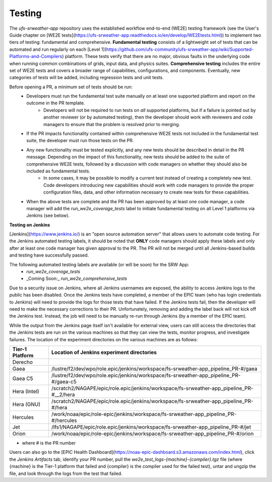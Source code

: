 ========
Testing
========

The `ufs-srweather-app` repository uses the established workflow end-to-end (WE2E) testing framework (see the User's Guide chapter on [WE2E tests](https://ufs-srweather-app.readthedocs.io/en/develop/WE2Etests.html)) to implement two tiers of testing: fundamental and comprehensive. **Fundamental testing** consists of a lightweight set of tests that can be automated and run regularly on each [Level 1](https://github.com/ufs-community/ufs-srweather-app/wiki/Supported-Platforms-and-Compilers) platform. These tests verify that there are no major, obvious faults in the underlying code when running common combinations of grids, input data, and physics suites. **Comprehensive testing** includes the entire set of WE2E tests and covers a broader range of capabilities, configurations, and components. Eventually, new categories of tests will be added, including regression tests and unit tests. 

Before opening a PR, a minimum set of tests should be run: 
 * Developers must run the fundamental test suite manually on at least one supported platform and report on the outcome in the PR template.
    * Developers will not be required to run tests on *all* supported platforms, but if a failure is pointed out by another reviewer (or by automated testing), then the developer should work with reviewers and code managers to ensure that the problem is resolved prior to merging. 
 * If the PR impacts functionality contained within comprehensive WE2E tests not included in the fundamental test suite, the developer must run those tests on the PR.
 * Any new functionality must be tested explicitly, and any new tests should be described in detail in the PR message. Depending on the impact of this functionality, new tests should be added to the suite of comprehensive WE2E tests, followed by a discussion with code managers on whether they should also be included as fundamental tests.
    * In some cases, it may be possible to modify a current test instead of creating a completely new test. Code developers introducing new capabilities should work with code managers to provide the proper configuration files, data, and other information necessary to create new tests for these capabilities.
 * When the above tests are complete and the PR has been approved by at least one code manager, a code manager will add the `run_we2e_coverage_tests` label to initiate fundamental testing on all Level 1 platforms via Jenkins (see below).

**Testing on Jenkins**

[Jenkins](https://www.jenkins.io/) is an "open source automation server" that allows users to automate code testing.  For the Jenkins automated testing labels, it should be noted that **ONLY** code managers should apply these labels and only after at least one code manager has given approval to the PR.  The PR will not be merged until all Jenkins-based builds and testing have successfully passed.

The following automated testing labels are available (or will be soon) for the SRW App:
   * `run_we2e_coverage_tests`
   * _Coming Soon:_ `run_we2e_comprehensive_tests`

Due to a security issue on Jenkins, where all Jenkins usernames are exposed, the ability to access Jenkins logs to the public has been disabled. Once the Jenkins tests have completed, a member of the EPIC team (who has login credentials to Jenkins) will need to provide the logs for those tests that have failed. If the Jenkins tests fail, then the developer will need to make the necessary corrections to their PR. Unfortunately, removing and adding the label back will not kick off the Jenkins test. Instead, the job will need to be manually re-run through Jenkins (by a member of the EPIC team).

While the output from the Jenkins page itself isn't available for external view, users can still access the directories that the Jenkins tests are run on the various machines so that they can view the tests, monitor progress, and investigate failures.  The location of the experiment directories on the various machines are as follows:

.. list-table::
   :header-rows: 1

   * - Tier-1 Platform
     - Location of Jenkins experiment directories
   * - Derecho
     - 
   * - Gaea
     - /lustre/f2/dev/wpo/role.epic/jenkins/workspace/fs-srweather-app_pipeline_PR-#/gaea
   * - Gaea C5
     - /lustre/f2/dev/wpo/role.epic/jenkins/workspace/fs-srweather-app_pipeline_PR-#/gaea-c5
   * - Hera (Intel)
     - /scratch2/NAGAPE/epic/role.epic/jenkins/workspace/fs-srweather-app_pipeline_PR-#__2/hera
   * - Hera (GNU)
     - /scratch2/NAGAPE/epic/role.epic/jenkins/workspace/fs-srweather-app_pipeline_PR-#/hera
   * - Hercules
     - /work/noaa/epic/role-epic/jenkins/workspace/fs-srweather-app_pipeline_PR-#/hercules
   * - Jet
     - /lfs1/NAGAPE/epic/role.epic/jenkins/workspace/fs-srweather-app_pipeline_PR-#/jet
   * - Orion
     - /work/noaa/epic/role-epic/jenkins/workspace/fs-srweather-app_pipeline_PR-#/orion

* where # is the PR number

Users can also go to the [EPIC Health Dashboard](https://noaa-epic-dashboard.s3.amazonaws.com/index.html), click the `Jenkins Artifacts` tab, identify your PR number, pull the `we2e_test_logs-{machine}-{compiler}.tgz` file (where {machine} is the Tier-1 platform that failed and {compiler} is the compiler used for the failed test), untar and ungzip the file, and look through the logs from the test that failed.




